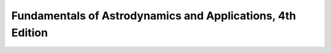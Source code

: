 .. _vallado:

Fundamentals of Astrodynamics and Applications, 4th Edition
===========================================================
